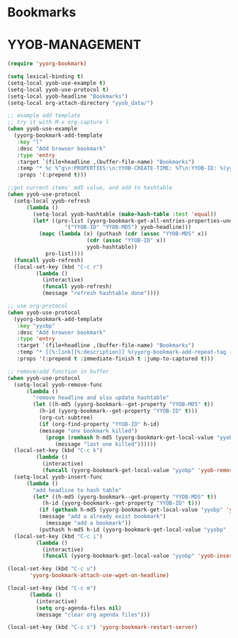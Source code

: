 * Bookmarks
* YYOB-MANAGEMENT
:PROPERTIES:
:YYOB-COUNTER: 1
:END:

#+NAME: startup
#+BEGIN_SRC emacs-lisp :results none
  (require 'yyorg-bookmark)

  (setq lexical-binding t)
  (setq-local yyob-use-example t)
  (setq-local yyob-use-protocol t)
  (setq-local yyob-headline "Bookmarks")
  (setq-local org-attach-directory "yyob_data/")

  ;; example add template
  ;; try it with M-x org-capture l
  (when yyob-use-example
    (yyorg-bookmark-add-template
     :key "l"
     :desc "Add browser bookmark"
     :type 'entry
     :target `(file+headline ,(buffer-file-name) "Bookmarks")
     :temp "* %c %^g\n:PROPERTIES:\n:YYOB-CREATE-TIME: %T\n:YYOB-ID: %(yyorg-bookmark-control-key-counter \"l\")\n:END:"
     :props '(:prepend t)))

  ;;get current items' md5 value, and add to hashtable
  (when yyob-use-protocol
    (setq-local yyob-refresh
		(lambda ()
		  (setq-local yyob-hashtable (make-hash-table :test 'equal))
		  (let* ((pro-list (yyorg-bookmark-get-all-entries-properties-under-headline
				    '("YYOB-ID" "YYOB-MD5") yyob-headline)))
		    (mapc (lambda (x) (puthash (cdr (assoc "YYOB-MD5" x))
					       (cdr (assoc "YYOB-ID" x))
					       yyob-hashtable))
			  pro-list))))
    (funcall yyob-refresh)
    (local-set-key (kbd "C-c r")
		   (lambda ()
		     (interactive)
		     (funcall yyob-refresh)
		     (message "refresh hashtable done"))))

  ;; use org-protocol
  (when yyob-use-protocol
    (yyorg-bookmark-add-template
     :key "yyobp"
     :desc "Add browser bookmark"
     :type 'entry
     :target `(file+headline ,(buffer-file-name) "Bookmarks")
     :temp "* [[%:link][%:description]] %(yyorg-bookmark-add-repeat-tag (md5 \"%:link\") (yyorg-bookmark-get-local-value \"yyobp\" 'yyob-hashtable) 'gethash)\n:PROPERTIES:\n:YYOB-ID: %(if (string= (yyorg-bookmark-add-repeat-tag (md5 \"%:link\") (yyorg-bookmark-get-local-value \"yyobp\" 'yyob-hashtable) 'gethash) \"\") (progn (puthash (md5 \"%:link\") (yyorg-bookmark-control-key-counter \"yyobp\" 'z) (yyorg-bookmark-get-local-value \"yyobp\" 'yyob-hashtable)) (yyorg-bookmark-control-key-counter \"yyobp\")) (gethash (md5 \"%:link\") (yyorg-bookmark-get-local-value \"yyobp\" 'yyob-hashtable)))\n:YYOB-CREATE-TIME: %T\n:YYOB-MD5: %(md5 \"%:link\")\n:END:%(if (string= \"\" \"%i\") \"\" \"\n%i\")"
     :props '(:prepend t :immediate-finish t :jump-to-captured t)))

  ;; remove/add function in buffer
  (when yyob-use-protocol
    (setq-local yyob-remove-func
		(lambda ()
		  "remove headline and also update hashtable"
		  (let ((h-md5 (yyorg-bookmark--get-property "YYOB-MD5" t))
			(h-id (yyorg-bookmark--get-property "YYOB-ID" t)))
		    (org-cut-subtree)
		    (if (org-find-property "YYOB-ID" h-id)
			(message "one bookmark killed")
		      (progn (remhash h-md5 (yyorg-bookmark-get-local-value "yyobp" 'yyob-hashtable))
			     (message "last one killed"))))))
    (local-set-key (kbd "C-c k")
		   (lambda ()
		     (interactive)
		     (funcall (yyorg-bookmark-get-local-value "yyobp" 'yyob-remove-func))))
    (setq-local yyob-insert-func
		(lambda ()
		  "add headline to hash table"
		  (let* ((h-md5 (yyorg-bookmark--get-property "YYOB-MD5" t))
			 (h-id (yyorg-bookmark--get-property "YYOB-ID" t)))
		    (if (gethash h-md5 (yyorg-bookmark-get-local-value "yyobp" 'yyob-hashtable))
			(message "add a already exist bookmark")
		      (message "add a bookmark"))
		    (puthash h-md5 h-id (yyorg-bookmark-get-local-value "yyobp" 'yyob-hashtable)))))
    (local-set-key (kbd "C-c i")
		   (lambda ()
		     (interactive)
		     (funcall (yyorg-bookmark-get-local-value "yyobp" 'yyob-insert-func)))))

  (local-set-key (kbd "C-c u")
		 'yyorg-bookmark-attach-use-wget-on-headline)

  (local-set-key (kbd "C-c m")
		 (lambda ()
		   (interactive)
		   (setq org-agenda-files nil)
		   (message "clear org agenda files")))

  (local-set-key (kbd "C-c s") 'yyorg-bookmark-restart-server)
#+END_SRC

# Local Variables:
# org-confirm-babel-evaluate: nil 
# eval: (progn (org-babel-goto-named-src-block "startup") (org-babel-execute-src-block) (outline-hide-sublevels 1))
# End:


